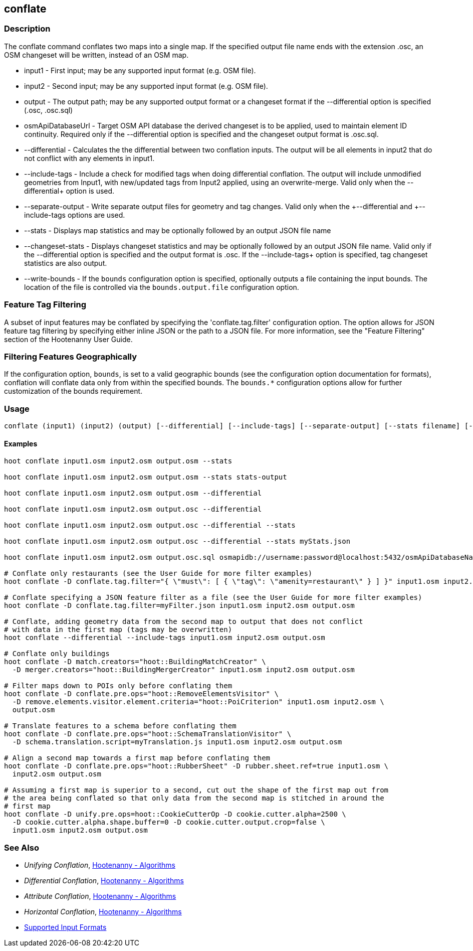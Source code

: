 [[conflate]]
== conflate

=== Description

The +conflate+ command conflates two maps into a single map.  If the specified output file name ends with the extension .osc, an OSM
changeset will be written, instead of an OSM map.

* +input1+            - First input; may be any supported input format (e.g. OSM file).
* +input2+            - Second input; may be any supported input format (e.g. OSM file).
* +output+            - The output path; may be any supported output format or a changeset format if the +--differential+ option is specified 
                        (.osc, .osc.sql)
* +osmApiDatabaseUrl+ - Target OSM API database the derived changeset is to be applied, used to maintain element ID continuity. Required only 
                        if the +--differential+ option is specified and the changeset output format is .osc.sql.
* +--differential+    - Calculates the the differential between two conflation inputs.  The output will be all elements in input2 that do
                        not conflict with any elements in input1.
* +--include-tags+    - Include a check for modified tags when doing differential conflation. The output will include unmodified geometries
                        from Input1, with new/updated tags from Input2 applied, using an overwrite-merge. Valid only when the 
                        +--differential++ option is used.
* +--separate-output+ - Write separate output files for geometry and tag changes. Valid only when the +--differential++ and +--include-tags++ 
                        options are used.
* +--stats+           - Displays map statistics and may be optionally followed by an output JSON file name
* +--changeset-stats+ - Displays changeset statistics and may be optionally followed by an output JSON file name. Valid only if the 
                        +--differential+ option is specified and the output format is .osc. If the +--include-tags++ option is specified, tag
                        changeset statistics are also output.
* +--write-bounds+    - If the `bounds` configuration option is specified, optionally outputs a file containing the input bounds.
                        The location of the file is controlled via the `bounds.output.file` configuration option.

=== Feature Tag Filtering

A subset of input features may be conflated by specifying the 'conflate.tag.filter' configuration option.  The option allows for JSON
feature tag filtering by specifying either inline JSON or the path to a JSON file.  For more information, see the "Feature Filtering"
section of the Hootenanny User Guide.

=== Filtering Features Geographically

If the configuration option, `bounds`, is set to a valid geographic bounds (see the configuration 
option documentation for formats), conflation will conflate data only from within the specified 
bounds. The `bounds.*` configuration options allow for further customization of the bounds 
requirement.

=== Usage

--------------------------------------
conflate (input1) (input2) (output) [--differential] [--include-tags] [--separate-output] [--stats filename] [--changeset-stats geometry-stats-filename tags-stats-filename]
--------------------------------------

==== Examples

--------------------------------------
hoot conflate input1.osm input2.osm output.osm --stats

hoot conflate input1.osm input2.osm output.osm --stats stats-output

hoot conflate input1.osm input2.osm output.osm --differential

hoot conflate input1.osm input2.osm output.osc --differential

hoot conflate input1.osm input2.osm output.osc --differential --stats

hoot conflate input1.osm input2.osm output.osc --differential --stats myStats.json

hoot conflate input1.osm input2.osm output.osc.sql osmapidb://username:password@localhost:5432/osmApiDatabaseName --differential

# Conflate only restaurants (see the User Guide for more filter examples)
hoot conflate -D conflate.tag.filter="{ \"must\": [ { \"tag\": \"amenity=restaurant\" } ] }" input1.osm input2.osm output.osm

# Conflate specifying a JSON feature filter as a file (see the User Guide for more filter examples)
hoot conflate -D conflate.tag.filter=myFilter.json input1.osm input2.osm output.osm

# Conflate, adding geometry data from the second map to output that does not conflict
# with data in the first map (tags may be overwritten)
hoot conflate --differential --include-tags input1.osm input2.osm output.osm

# Conflate only buildings
hoot conflate -D match.creators="hoot::BuildingMatchCreator" \
  -D merger.creators="hoot::BuildingMergerCreator" input1.osm input2.osm output.osm

# Filter maps down to POIs only before conflating them
hoot conflate -D conflate.pre.ops="hoot::RemoveElementsVisitor" \
  -D remove.elements.visitor.element.criteria="hoot::PoiCriterion" input1.osm input2.osm \
  output.osm

# Translate features to a schema before conflating them
hoot conflate -D conflate.pre.ops="hoot::SchemaTranslationVisitor" \
  -D schema.translation.script=myTranslation.js input1.osm input2.osm output.osm

# Align a second map towards a first map before conflating them
hoot conflate -D conflate.pre.ops="hoot::RubberSheet" -D rubber.sheet.ref=true input1.osm \
  input2.osm output.osm

# Assuming a first map is superior to a second, cut out the shape of the first map out from
# the area being conflated so that only data from the second map is stitched in around the
# first map
hoot conflate -D unify.pre.ops=hoot::CookieCutterOp -D cookie.cutter.alpha=2500 \
  -D cookie.cutter.alpha.shape.buffer=0 -D cookie.cutter.output.crop=false \
  input1.osm input2.osm output.osm
--------------------------------------

=== See Also

* _Unifying Conflation_, <<hootalgo,Hootenanny - Algorithms>>
* _Differential Conflation_, <<hootalgo,Hootenanny - Algorithms>>
* _Attribute Conflation_, <<hootalgo,Hootenanny - Algorithms>>
* _Horizontal Conflation_, <<hootalgo,Hootenanny - Algorithms>>
* https://github.com/ngageoint/hootenanny/blob/master/docs/user/SupportedDataFormats.asciidoc#applying-changes-1[Supported Input Formats]

